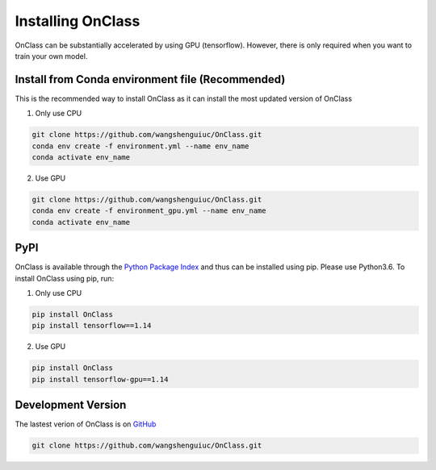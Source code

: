 Installing OnClass
=========================
OnClass can be substantially accelerated by using GPU (tensorflow). However, there is only required when you want to train your own model.



Install from Conda environment file (Recommended)
~~~~~~~~~
This is the recommended way to install OnClass as it can install the most updated version of OnClass

1) Only use CPU


.. code:: bash

	git clone https://github.com/wangshenguiuc/OnClass.git
	conda env create -f environment.yml --name env_name
	conda activate env_name

..

2) Use GPU



.. code:: bash

	git clone https://github.com/wangshenguiuc/OnClass.git
	conda env create -f environment_gpu.yml --name env_name
	conda activate env_name

..



PyPI
~~~~~~~~~
OnClass is available through the `Python Package Index`_ and thus can be installed
using pip. Please use Python3.6. To install OnClass using pip, run:

1) Only use CPU


.. code:: bash

	pip install OnClass
	pip install tensorflow==1.14

.. _Python Package Index: https://pypi.python.org/pypi

2) Use GPU


.. code:: bash

	pip install OnClass
	pip install tensorflow-gpu==1.14

.. _Python Package Index: https://pypi.python.org/pypi




Development Version
~~~~~~~~~
The lastest verion of OnClass is on `GitHub
<https://github.com/wangshenguiuc/OnClass/>`__

.. code:: bash

	git clone https://github.com/wangshenguiuc/OnClass.git
